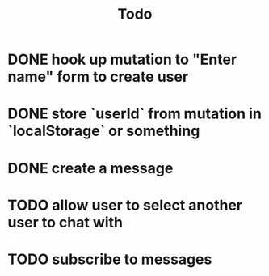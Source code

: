 #+TITLE: Todo
* DONE hook up mutation to "Enter name" form to create user
* DONE store `userId` from mutation in `localStorage` or something
* DONE create a message
* TODO allow user to select another user to chat with
* TODO subscribe to messages
